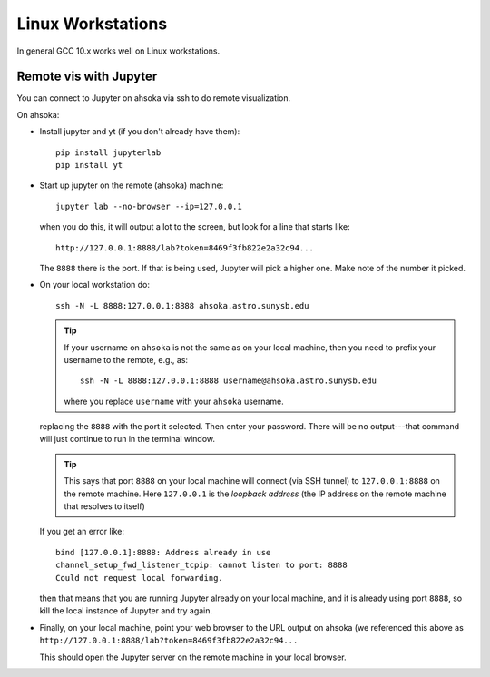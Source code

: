 
******************
Linux Workstations
******************

In general GCC 10.x works well on Linux workstations.



Remote vis with Jupyter
=======================

You can connect to Jupyter on ahsoka via ssh to do remote visualization.

On ahsoka:

* Install jupyter and yt (if you don't already have them)::

    pip install jupyterlab
    pip install yt

* Start up jupyter on the remote (ahsoka) machine::

    jupyter lab --no-browser --ip=127.0.0.1

  when you do this, it will output a lot to the screen, but
  look for a line that starts like::

    http://127.0.0.1:8888/lab?token=8469f3fb822e2a32c94...

  The ``8888`` there is the port.  If that is being used, Jupyter
  will pick a higher one.  Make note of the number it picked.

* On your local workstation do::

    ssh -N -L 8888:127.0.0.1:8888 ahsoka.astro.sunysb.edu

  .. tip::

     If your username on ``ahsoka`` is not the same as on your
     local machine, then you need to prefix your username to
     the remote, e.g., as::

       ssh -N -L 8888:127.0.0.1:8888 username@ahsoka.astro.sunysb.edu

     where you replace ``username`` with your ``ahsoka`` username.


  replacing the ``8888`` with the port it selected.  Then enter your
  password.  There will be no output---that command will just continue
  to run in the terminal window.

  .. tip::

     This says that port ``8888`` on your local machine will connect (via
     SSH tunnel) to ``127.0.0.1:8888`` on the remote machine.  Here
     ``127.0.0.1`` is the *loopback address* (the IP address on the
     remote machine that resolves to itself)

  If you get an error like::

    bind [127.0.0.1]:8888: Address already in use
    channel_setup_fwd_listener_tcpip: cannot listen to port: 8888
    Could not request local forwarding.

  then that means that you are running Jupyter already on your local
  machine, and it is already using port ``8888``, so kill the local
  instance of Jupyter and try again.

* Finally, on your local machine, point your web browser to the URL
  output on ahsoka (we referenced this above as ``http://127.0.0.1:8888/lab?token=8469f3fb822e2a32c94...``

  This should open the Jupyter server on the remote machine in your
  local browser.

